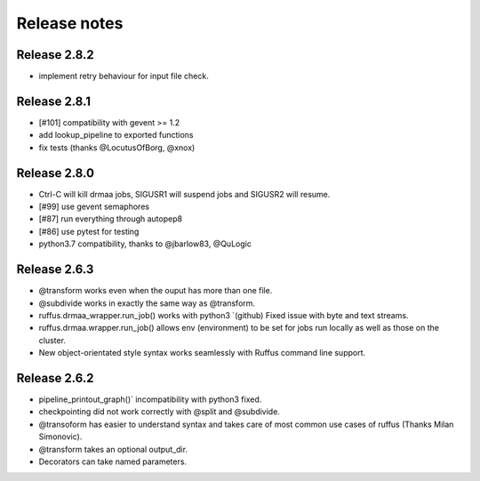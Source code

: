 *************
Release notes
*************

=============
Release 2.8.2
=============

* implement retry behaviour for input file check.

=============
Release 2.8.1
=============

* [#101] compatibility with gevent >= 1.2
* add lookup_pipeline to exported functions
* fix tests (thanks @LocutusOfBorg, @xnox)

=============
Release 2.8.0
=============

* Ctrl-C will kill drmaa jobs, SIGUSR1 will suspend jobs and SIGUSR2
  will resume.
* [#99] use gevent semaphores
* [#87] run everything through autopep8
* [#86] use pytest for testing
* python3.7 compatibility, thanks to @jbarlow83, @QuLogic


=============
Release 2.6.3
=============

* @transform works even when the ouput has more than one file.
* @subdivide works in exactly the same way as @transform.
* ruffus.drmaa_wrapper.run_job() works with python3 `(github) Fixed issue with byte and text streams.
* ruffus.drmaa.wrapper.run_job() allows env (environment) to be set for jobs run locally as well as those on the cluster.
* New object-orientated style syntax works seamlessly with Ruffus command line support. 

=============
Release 2.6.2
=============

* pipeline_printout_graph()` incompatibility with python3 fixed.
* checkpointing did not work correctly with @split and @subdivide.
* @transoform has easier to understand syntax and takes care of most common use cases of ruffus (Thanks Milan Simonovic).
* @transform takes an optional output_dir. 
* Decorators can take named parameters.
